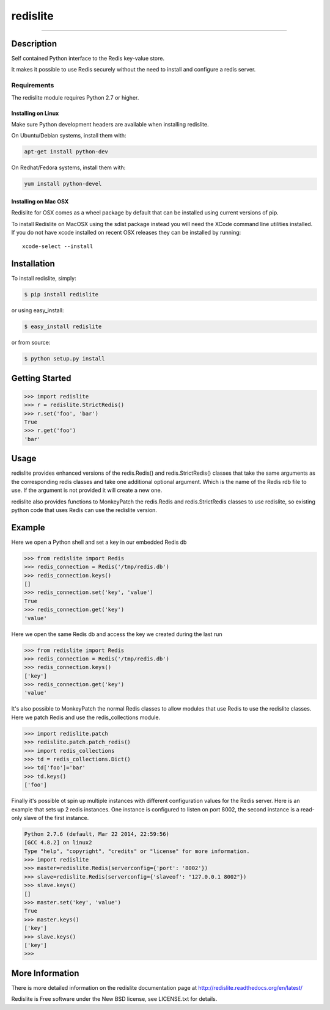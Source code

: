 redislite
*********

.. image:: https://img.shields.io/travis/yahoo/redislite.svg
    :target: https://travis-ci.org/yahoo/redislite
    
.. image:: https://img.shields.io/coveralls/yahoo/redislite.svg
  :target: https://coveralls.io/r/yahoo/redislite

.. image:: https://img.shields.io/pypi/dm/redislite.svg
    :target: https://pypi.python.org/pypi/redislite/

.. image:: https://img.shields.io/pypi/v/redislite.svg
    :target: https://pypi.python.org/pypi/redislite/

.. image:: https://img.shields.io/badge/python-2.7,3.4,pypy-blue.svg
    :target: https://pypi.python.org/pypi/redislite/

.. image:: https://img.shields.io/pypi/l/redislite.svg
    :target: https://pypi.python.org/pypi/redislite/

---------------------------------------------------------------------

.. image:: https://readthedocs.org/projects/redislite/badge/?version=latest
    :target: http://redislite.readthedocs.org/en/latest/
    :alt: Documentation Status

.. image:: https://img.shields.io/badge/IRC-redislite-blue.svg
    :target: http://webchat.freenode.net/?channels=%23redislite&uio=d4
    :alt: IRC

.. image:: https://img.shields.io/badge/Group-pythonredislite-blue.svg
    :target: https://groups.yahoo.com/neo/groups/pythonredislite/info
    :alt: Yahoo Group pythonredislite



Description
===========
Self contained Python interface to the Redis key-value store.

It makes it possible to use Redis securely without the need to install and
configure a redis server.


Requirements
------------
The redislite module requires Python 2.7 or higher.

Installing on Linux
~~~~~~~~~~~~~~~~~~~

Make sure Python development headers are available when installing redislite.

On Ubuntu/Debian systems, install them with:

.. code-block::

    apt-get install python-dev

On Redhat/Fedora systems, install them with:

.. code-block::

    yum install python-devel

Installing on Mac OSX
~~~~~~~~~~~~~~~~~~~~~

Redislite for OSX comes as a wheel package by default that can be installed
using current versions of pip.

To install Redislite on MacOSX using the sdist package instead you will need
the XCode command line utilities installed.  If you do not have xcode
installed on recent OSX releases they can be installed by
running::

    xcode-select --install


Installation
============

To install redislite, simply:

.. code-block::

    $ pip install redislite

or using easy_install:

.. code-block::

    $ easy_install redislite

or from source:

.. code-block::

    $ python setup.py install


Getting Started
===============

.. code-block:: python

    >>> import redislite
    >>> r = redislite.StrictRedis()
    >>> r.set('foo', 'bar')
    True
    >>> r.get('foo')
    'bar'

Usage
=====

redislite provides enhanced versions of the redis.Redis() and 
redis.StrictRedis() classes that  take the same arguments as the corresponding
redis classes and take one additional optional argument.  Which is the
name of the Redis rdb file to use.  If the argument is not provided it will
create a new one.

redislite also provides functions to MonkeyPatch the redis.Redis and 
redis.StrictRedis classes to use redislite, so existing python code that uses
Redis can use the redislite version.
    
Example
=======

Here we open a Python shell and set a key in our embedded Redis db

.. code-block:: python

    >>> from redislite import Redis
    >>> redis_connection = Redis('/tmp/redis.db')
    >>> redis_connection.keys()
    []
    >>> redis_connection.set('key', 'value')
    True
    >>> redis_connection.get('key')
    'value'

Here we open the same Redis db and access the key we created during the last
run

.. code-block:: python

    >>> from redislite import Redis
    >>> redis_connection = Redis('/tmp/redis.db')
    >>> redis_connection.keys()
    ['key']
    >>> redis_connection.get('key')
    'value'

It's also possible to MonkeyPatch the normal Redis classes to allow modules 
that use Redis to use the redislite classes.  Here we patch Redis and use the 
redis_collections module.

.. code-block:: python

    >>> import redislite.patch
    >>> redislite.patch.patch_redis()
    >>> import redis_collections
    >>> td = redis_collections.Dict()
    >>> td['foo']='bar'
    >>> td.keys()
    ['foo']

Finally it's possible ot spin up multiple instances with different
configuration values for the Redis server.  Here is an example that sets up 2
redis instances.  One instance is configured to listen on port 8002, the
second instance is a read-only slave of the first instance.


.. code-block:: python

    Python 2.7.6 (default, Mar 22 2014, 22:59:56)
    [GCC 4.8.2] on linux2
    Type "help", "copyright", "credits" or "license" for more information.
    >>> import redislite
    >>> master=redislite.Redis(serverconfig={'port': '8002'})
    >>> slave=redislite.Redis(serverconfig={'slaveof': "127.0.0.1 8002"})
    >>> slave.keys()
    []
    >>> master.set('key', 'value')
    True
    >>> master.keys()
    ['key']
    >>> slave.keys()
    ['key']
    >>>

More Information
================

There is more detailed information on the redislite documentation page at
http://redislite.readthedocs.org/en/latest/

Redislite is Free software under the New BSD license, see LICENSE.txt for
details.
